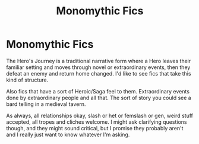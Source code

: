 #+TITLE: Monomythic Fics

* Monomythic Fics
:PROPERTIES:
:Author: Avalon1632
:Score: 2
:DateUnix: 1584726217.0
:DateShort: 2020-Mar-20
:FlairText: Request
:END:
The Hero's Journey is a traditional narrative form where a Hero leaves their familiar setting and moves through novel or extraordinary events, then they defeat an enemy and return home changed. I'd like to see fics that take this kind of structure.

Also fics that have a sort of Heroic/Saga feel to them. Extraordinary events done by extraordinary people and all that. The sort of story you could see a bard telling in a medieval tavern.

As always, all relationships okay, slash or het or femslash or gen, weird stuff accepted, all tropes and cliches welcome. I might ask clarifying questions though, and they might sound critical, but I promise they probably aren't and I really just want to know whatever I'm asking.

